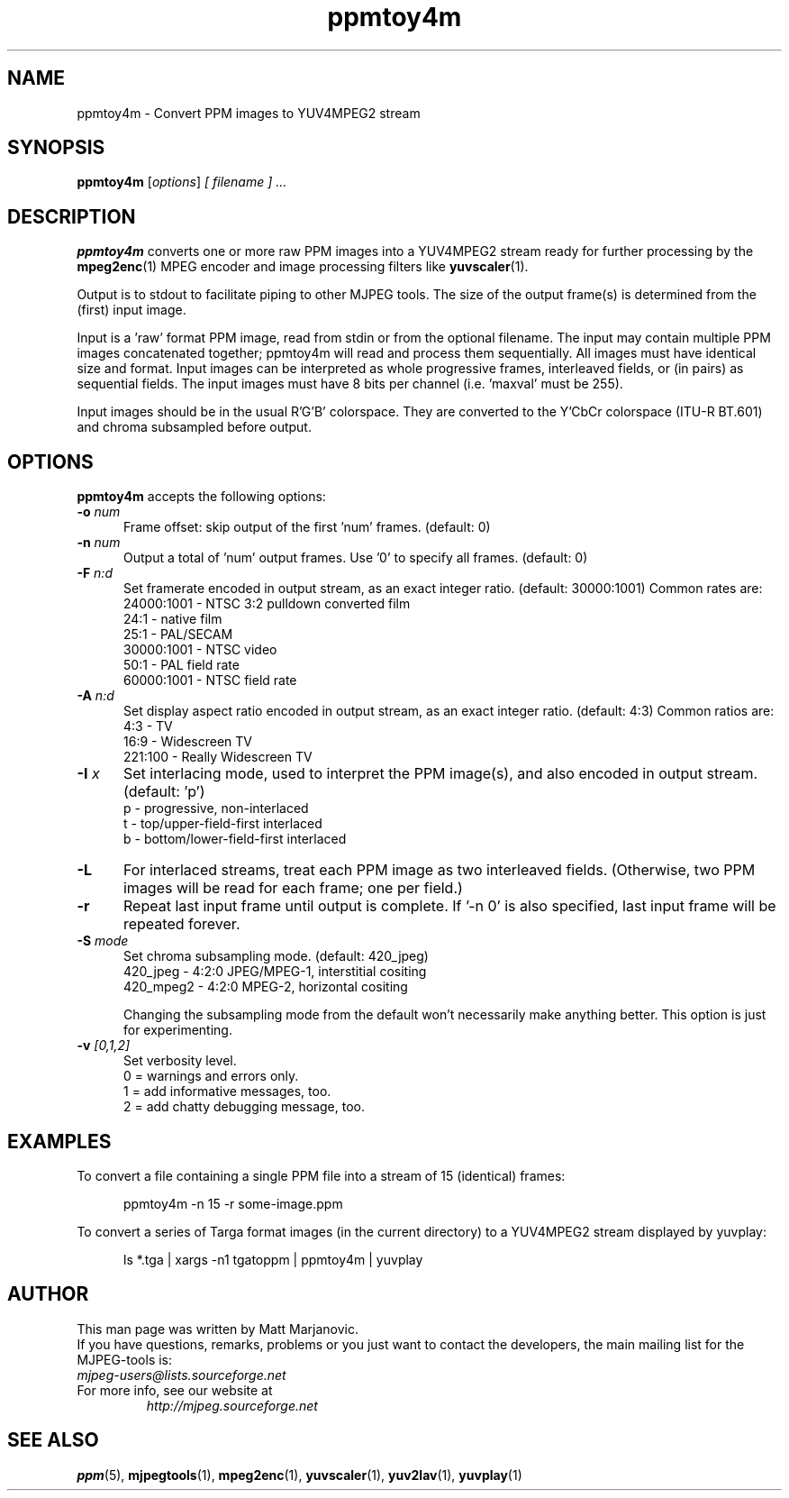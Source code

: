 .\" 
.TH "ppmtoy4m" "1" "28 October 2001" "MJPEG Linux Square" "MJPEG tools manual"
.SH "NAME"
ppmtoy4m \- Convert PPM images to YUV4MPEG2 stream

.SH "SYNOPSIS"
.B ppmtoy4m
.RI [ options ]
.I [ filename ] " ..."

.SH "DESCRIPTION"
\fBppmtoy4m\fP converts one or more raw PPM images into a YUV4MPEG2 stream
ready for further processing by the \fBmpeg2enc\fP(1) 
MPEG encoder and image processing filters like
\fByuvscaler\fP(1).

Output is to stdout to facilitate piping to other MJPEG tools.
The size of the output frame(s) is determined from the (first) input image.

Input is a 'raw' format PPM image, read from stdin or from the optional
filename.  The input may contain multiple PPM images concatenated together;
ppmtoy4m will read and process them sequentially.  All images must have
identical size and format.  Input images can be interpreted as whole
progressive frames, interleaved fields, or (in pairs) as sequential fields.
The input images must have 8 bits per channel (i.e. 'maxval' must be 255).

Input images should be in the usual R'G'B' colorspace.  They are converted
to the Y'CbCr colorspace (ITU-R BT.601) and chroma subsampled before output.

.SH "OPTIONS"
\fBppmtoy4m\fP accepts the following options:

.TP 5
.BI \-o " num"
Frame offset:  skip output of the first 'num' frames.  (default: 0)
.TP 5
.BI \-n " num"
Output a total of 'num' output frames.  Use '0' to specify all frames.
(default: 0)
.TP 5
.BI \-F " n:d"
Set framerate encoded in output stream, as an exact integer ratio.
(default:  30000:1001)  Common rates are:
 24000:1001 - NTSC 3:2 pulldown converted film
       24:1 - native film
       25:1 - PAL/SECAM
 30000:1001 - NTSC video
       50:1 - PAL field rate
 60000:1001 - NTSC field rate
.TP 5
.BI \-A " n:d"
Set display aspect ratio encoded in output stream, as an exact integer ratio.
(default:  4:3)  Common ratios are:
     4:3 - TV
    16:9 - Widescreen TV
 221:100 - Really Widescreen TV
.TP 5
.BI \-I " x"
Set interlacing mode, used to interpret the PPM image(s), and also encoded
in output stream.  (default:  'p')
 p - progressive, non-interlaced
 t - top/upper-field-first interlaced
 b - bottom/lower-field-first interlaced
.TP 5
.BI \-L
For interlaced streams, treat each PPM image as two interleaved fields.
(Otherwise, two PPM images will be read for each frame; one per field.)
.TP 5
.BI \-r 
Repeat last input frame until output is complete.  If '-n 0' is also specified,
last input frame will be repeated forever.
.TP 5
.BI \-S " mode"
Set chroma subsampling mode.  (default:  420_jpeg)
  420_jpeg - 4:2:0 JPEG/MPEG-1, interstitial cositing 
 420_mpeg2 - 4:2:0 MPEG-2, horizontal cositing

Changing the subsampling mode from the default won't necessarily
make anything better.  This option is just for experimenting.
.TP 5
.BI \-v " [0,1,2]"
Set verbosity level.  
 0 = warnings and errors only.
 1 = add informative messages, too.
 2 = add chatty debugging message, too.

.SH "EXAMPLES"
.hw ppmtoy4m yuvplay tgatoppm
To convert a file containing a single PPM file into a stream of 15
(identical) frames:

.RS 5
ppmtoy4m -n 15 -r some-image.ppm
.RE

To convert a series of Targa format images (in the current directory)
to a YUV4MPEG2 stream displayed by yuvplay:

.RS 5
ls *.tga | xargs -n1 tgatoppm | ppmtoy4m | yuvplay
.RE

.SH "AUTHOR"
This man page was written by Matt Marjanovic.
.br 
If you have questions, remarks, problems or you just want to contact
the developers, the main mailing list for the MJPEG\-tools is:
  \fImjpeg\-users@lists.sourceforge.net\fP

.TP 
For more info, see our website at
.I http://mjpeg.sourceforge.net

.SH "SEE ALSO"
.BR ppm (5),
.BR mjpegtools (1),
.BR mpeg2enc (1),
.BR yuvscaler (1),
.BR yuv2lav (1),
.BR yuvplay (1)
